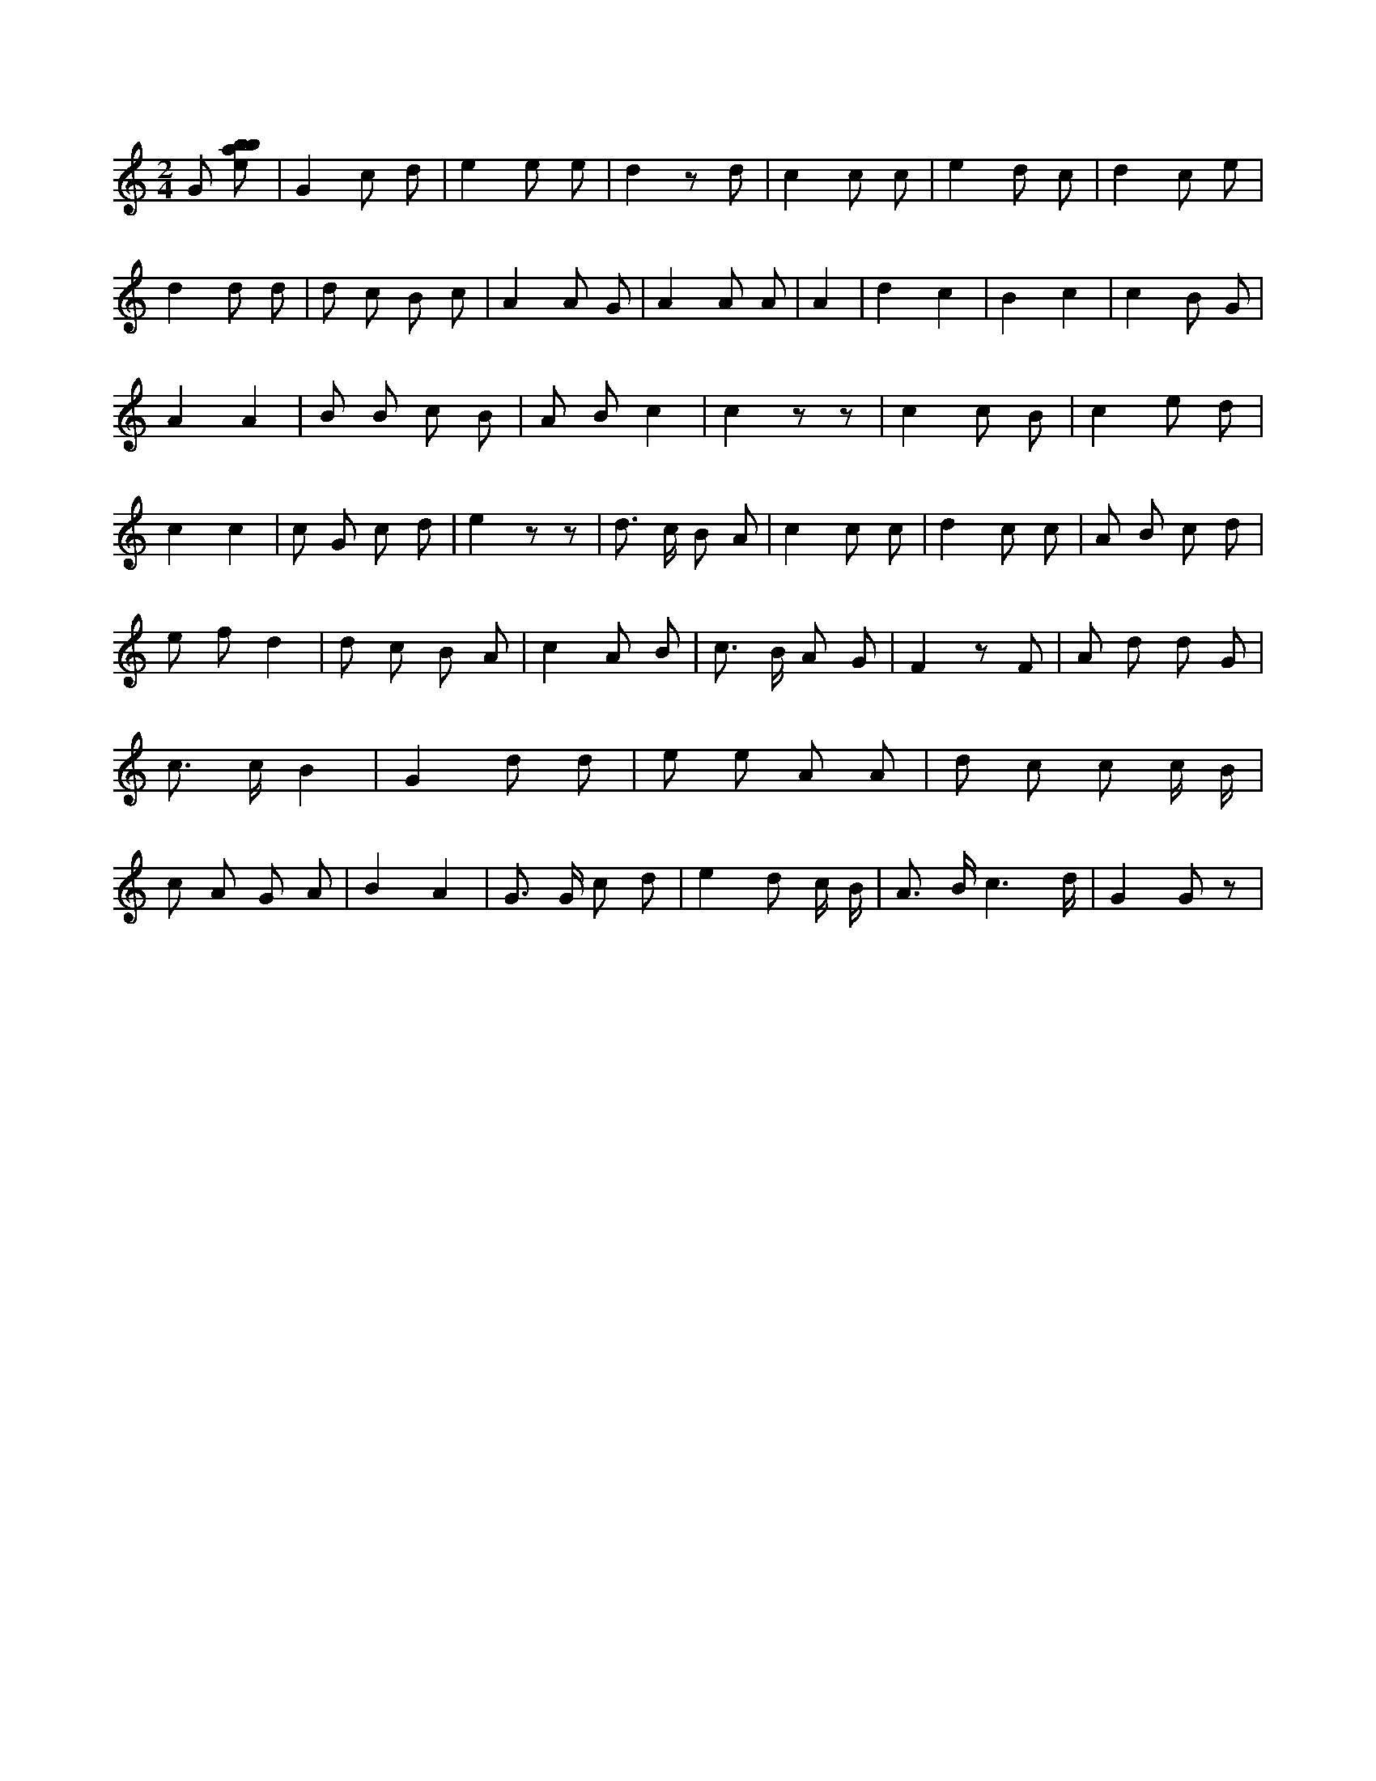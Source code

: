 X:587
L:1/8
M:2/4
K:Cclef
G [ebab] | G2 c d | e2 e e | d2 z d | c2 c c | e2 d c | d2 c e | d2 d d | d c B c | A2 A G | A2 A A | A2 | d2 c2 | B2 c2 | c2 B G | A2 A2 | B B c B | A B c2 | c2 z z | c2 c B | c2 e d | c2 c2 | c G c d | e2 z z | d > c B A | c2 c c | d2 c c | A B c d | e f d2 | d c B A | c2 A B | c > B A G | F2 z F | A d d G | c > c B2 | G2 d d | e e A A | d c c c/2 B/2 | c A G A | B2 A2 | G > G c d | e2 d c/2 B/2 | A > B c3 /2 d/2 | G2 G z |
